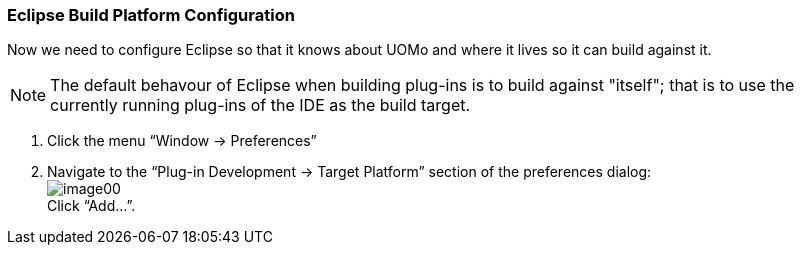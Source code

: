 === Eclipse Build Platform Configuration

Now we need to configure Eclipse so that it knows about UOMo and where it lives so it can build against it.

NOTE: The default behavour of Eclipse when building plug-ins is to build against "itself"; that is to use the currently running plug-ins of the IDE as the build target.

. Click the menu “Window -> Preferences”
. Navigate to the “Plug-in Development -> Target Platform” section of the preferences dialog: +
image:images/image00.png[] +
Click “Add...”.
